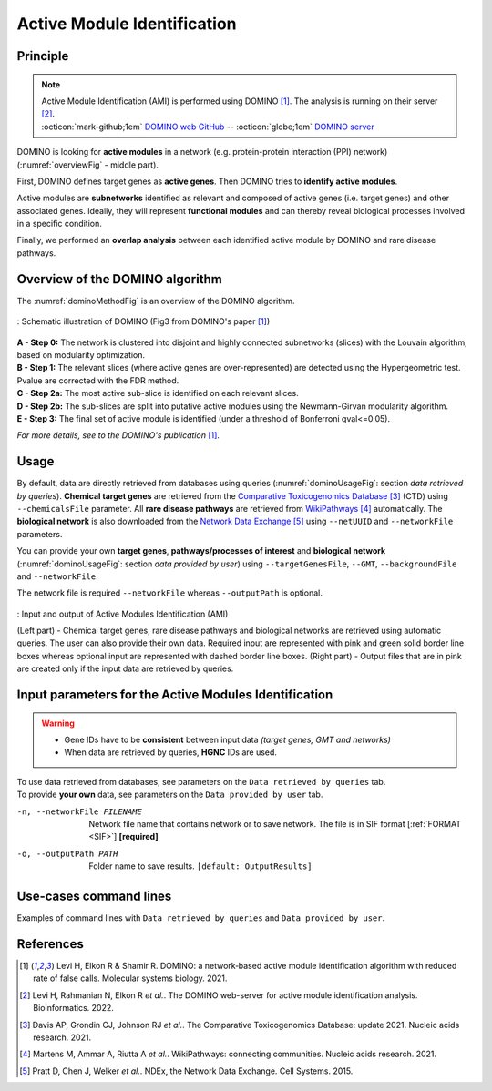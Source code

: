 .. _AMI:

==================================================
Active Module Identification
==================================================

Principle
------------

.. note::

    | Active Module Identification (AMI) is performed using DOMINO [1]_. The analysis is running on their server [2]_.
    | :octicon:`mark-github;1em` `DOMINO web GitHub <https://github.com/Shamir-Lab/domino_web>`_ -- :octicon:`globe;1em` `DOMINO server <http://domino.cs.tau.ac.il/>`_

DOMINO is looking for **active modules** in a network (e.g. protein-protein interaction (PPI) network)
(:numref:`overviewFig` - middle part).

First, DOMINO defines target genes as **active genes**. Then DOMINO tries to **identify active modules**.

Active modules are **subnetworks** identified as relevant and composed of active genes (i.e. target genes) and other
associated genes. Ideally, they will represent **functional modules** and can thereby reveal biological processes
involved in a specific condition.

Finally, we performed an **overlap analysis** between each identified active module by DOMINO and rare disease pathways.

Overview of the DOMINO algorithm
-----------------------------------

The :numref:`dominoMethodFig` is an overview of the DOMINO algorithm.

.. _dominoMethodFig:
.. figure:: ../../pictures/Approaches/AMI_DOMINO_method.jpg
    :alt: DOMINO method
    :align: center

    : Schematic illustration of DOMINO (Fig3 from DOMINO's paper [1]_)

| **A - Step 0:** The network is clustered into disjoint and highly connected subnetworks (slices) with the Louvain algorithm, based on modularity optimization.
| **B - Step 1:** The relevant slices (where active genes are over-represented) are detected using the Hypergeometric test. Pvalue are corrected with the FDR method.
| **C - Step 2a:** The most active sub-slice is identified on each relevant slices.
| **D - Step 2b:** The sub-slices are split into putative active modules  using the Newmann-Girvan modularity algorithm.
| **E - Step 3:** The final set of active module is identified (under a threshold of Bonferroni qval<=0.05).

*For more details, see to the DOMINO's publication* [1]_.

Usage
-------

By default, data are directly retrieved from databases using queries (:numref:`dominoUsageFig`: section *data retrieved*
*by queries*). **Chemical target genes** are retrieved from the |ctd|_ [3]_ (CTD) using ``--chemicalsFile`` parameter.
All **rare disease pathways** are retrieved from |wp|_ [4]_ automatically. The **biological network** is also downloaded
from the |ndex|_ [5]_ using ``--netUUID`` and ``--networkFile`` parameters.

You can provide your own **target genes**, **pathways/processes of interest** and **biological network**
(:numref:`dominoUsageFig`: section *data provided by user*) using ``--targetGenesFile``, ``--GMT``,
``--backgroundFile`` and ``--networkFile``.

The network file is required ``--networkFile`` whereas ``--outputPath`` is optional.

.. _dominoUsageFig:
.. figure:: ../../pictures/Approaches/AMI_Overwiew.png
    :alt: dominoUsageFig
    :align: center

    : Input and output of Active Modules Identification (AMI)

    (Left part) - Chemical target genes, rare disease pathways and biological networks are retrieved using automatic
    queries. The user can also provide their own data. Required input are represented with pink and green solid border
    line boxes whereas optional input are represented with dashed border line boxes.
    (Right part) - Output files that are in pink are created only if the input data are retrieved by queries.

Input parameters for the Active Modules Identification
--------------------------------------------------------

.. warning::

    - Gene IDs have to be **consistent** between input data *(target genes, GMT and networks)*
    - When data are retrieved by queries, **HGNC** IDs are used.

| To use data retrieved from databases, see parameters on the ``Data retrieved by queries`` tab.
| To provide **your own** data, see parameters on the ``Data provided by user`` tab.

.. tabs::

    .. group-tab:: Data retrieved by queries

        -c, --chemicalsFile FILENAME
            Contains a list of chemicals. They have to be in **MeSH** identifiers (e.g. D014801).
            Each line contains one or several chemical IDs, separated by ";"
            [:ref:`FORMAT <chemicalsFile>`] **[required]**

        --directAssociation BOOLEAN
            | ``TRUE``: retrieve genes targeted by chemicals, from CTD
            | ``FALSE``: retrieve genes targeted by chemicals and theirs descendant chemicals, from CTD
            | ``[default: True]``

        --nbPub INTEGER
            Each interaction between target gene and chemical can be associated with publications.
            You can filter these interactions according the number of publication associated.
            You can define a minimum number of publications to keep an association.
            ``[default: 2]``

        --netUUID TEXT
            Network UUID to download biological network from NDEx (e.g. ``079f4c66-3b77-11ec-b3be-0ac135e8bacf``)

    .. group-tab:: Data provided by user

        -t, --targetGenesFile FILENAME
            Contains a list of target genes. One target gene per line. [:ref:`FORMAT <targetGenesFile>`]
            **[required]**

        --GMT FILENAME
            Tab-delimited file that describes gene sets of pathways/processes of interest.
            Pathways/processes can come from several sources *(e.g. WP and GO\:BP)*.
            [:ref:`FORMAT <GMTFile>`]
            **[required]**

        --backgroundFile FILENAME
            List of the different background source file name. Each background genes source is a GMT file.
            It should be in the same order than the GMT file.
            [:ref:`FORMAT <bgFile>`]
            **[required]**

-n, --networkFile FILENAME
    Network file name that contains network or to save network.
    The file is in SIF format [:ref:`FORMAT <SIF>`] **[required]**

-o, --outputPath PATH
    Folder name to save results.
    ``[default: OutputResults]``

Use-cases command lines
-------------------------

Examples of command lines with ``Data retrieved by queries`` and ``Data provided by user``.

.. tabs::

    .. group-tab:: Data retrieved by queries

        .. code-block:: bash

            odamnet domino  --chemicalsFile useCases/InputData/chemicalsFiles.csv \
                            --directAssociation FALSE \
                            --nbPub 2 \
                            --networkFile useCases/InputData/PPI_HiUnion_LitBM_APID_gene_names_190123.tsv \
                            --netUUID bfac0486-cefe-11ed-a79c-005056ae23aa \
                            --outputPath useCases/OutputResults_useCase1

    .. group-tab:: Data provided by user

        .. code-block:: bash

            odamnet domino  --targetGenesFile useCases/InputData/VitA-Balmer2002-Genes.txt \
                            --GMT useCases/InputData/PathwaysOfInterest.gmt \
                            --backgroundFile useCases/InputData/PathwaysOfInterestBackground.txt \
                            --networkFile useCases/InputData/PPI_HiUnion_LitBM_APID_gene_names_190123.tsv \
                            --outputPath useCases/OutputResults_useCase2

References
------------

.. [1] Levi H, Elkon R & Shamir R. DOMINO: a network‐based active module identification algorithm with reduced rate of false calls. Molecular systems biology. 2021.
.. [2] Levi H, Rahmanian N, Elkon R *et al.*. The DOMINO web-server for active module identification analysis. Bioinformatics. 2022.
.. [3] Davis AP, Grondin CJ, Johnson RJ *et al.*. The Comparative Toxicogenomics Database: update 2021. Nucleic acids research. 2021.
.. [4] Martens M, Ammar A, Riutta A *et al.*. WikiPathways: connecting communities. Nucleic acids research. 2021.
.. [5] Pratt D, Chen J, Welker *et al.*. NDEx, the Network Data Exchange. Cell Systems. 2015.

.. _ctd: http://ctdbase.org/
.. |ctd| replace:: Comparative Toxicogenomics Database
.. _wp: https://www.wikipathways.org/
.. |wp| replace:: WikiPathways
.. _ndex: https://www.ndexbio.org/#/
.. |ndex| replace:: Network Data Exchange